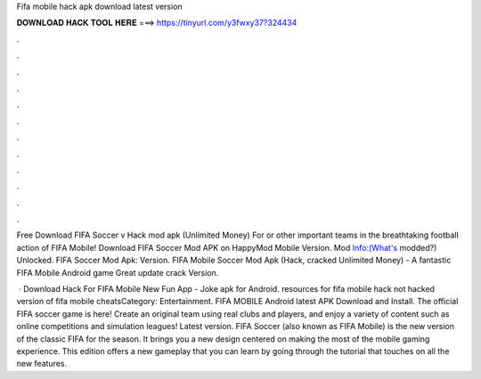 Fifa mobile hack apk download latest version



𝐃𝐎𝐖𝐍𝐋𝐎𝐀𝐃 𝐇𝐀𝐂𝐊 𝐓𝐎𝐎𝐋 𝐇𝐄𝐑𝐄 ===> https://tinyurl.com/y3fwxy37?324434



.



.



.



.



.



.



.



.



.



.



.



.

Free Download FIFA Soccer v Hack mod apk (Unlimited Money) For or other important teams in the breathtaking football action of FIFA Mobile! Download FIFA Soccer Mod APK on HappyMod Mobile Version. Mod Info:(What's modded?) Unlocked. FIFA Soccer Mod Apk: Version. FIFA Mobile Soccer Mod Apk (Hack, cracked Unlimited Money) - A fantastic FIFA Mobile Android game Great update crack Version.

 · Download Hack For FIFA Mobile New Fun App - Joke apk for Android. resources for fifa mobile hack not hacked version of fifa mobile cheatsCategory: Entertainment. FIFA MOBILE Android latest APK Download and Install. The official FIFA soccer game is here! Create an original team using real clubs and players, and enjoy a variety of content such as online competitions and simulation leagues! Latest version. FIFA Soccer (also known as FIFA Mobile) is the new version of the classic FIFA for the season. It brings you a new design centered on making the most of the mobile gaming experience. This edition offers a new gameplay that you can learn by going through the tutorial that touches on all the new features.
